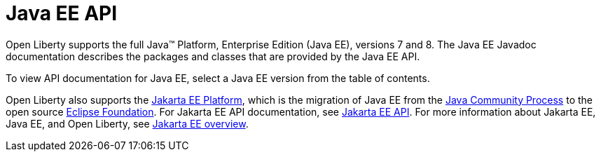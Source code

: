 // Copyright (c) 2021 IBM Corporation and others.
// Licensed under Creative Commons Attribution-NoDerivatives
// 4.0 International (CC BY-ND 4.0)
//   https://creativecommons.org/licenses/by-nd/4.0/
//
// Contributors:
//     IBM Corporation
//
:page-description: Open Liberty supports the full Java™ Platform, Enterprise Edition (Java EE), versions 7 and 8. The Java EE Javadoc documentation describes the packages and classes that are provided by the Java EE API.
:seo-title: Java EE API Javadoc
:seo-description: Open Liberty supports the full Java™ Platform, Enterprise Edition (Java EE), versions 7 and 8. The Java EE Javadoc documentation describes the packages and classes that are provided by the Java EE API.
:page-layout:
:page-type:
= Java EE API

Open Liberty supports the full Java™ Platform, Enterprise Edition (Java EE), versions 7 and 8. The Java EE Javadoc documentation describes the packages and classes that are provided by the Java EE API.

To view API documentation for Java EE, select a Java EE version from the table of contents.

Open Liberty also supports the xref:jakarta-ee-api.adoc[Jakarta EE Platform], which is the migration of Java EE from the https://www.jcp.org/en/home/index[Java Community Process] to the open source https://www.eclipse.org/[Eclipse Foundation]. For Jakarta EE API documentation, see xref:jakarta-ee-api.adoc[Jakarta EE API]. For more information about Jakarta EE, Java EE, and Open Liberty, see xref:ROOT:jakartaee.adoc[Jakarta EE overview].

